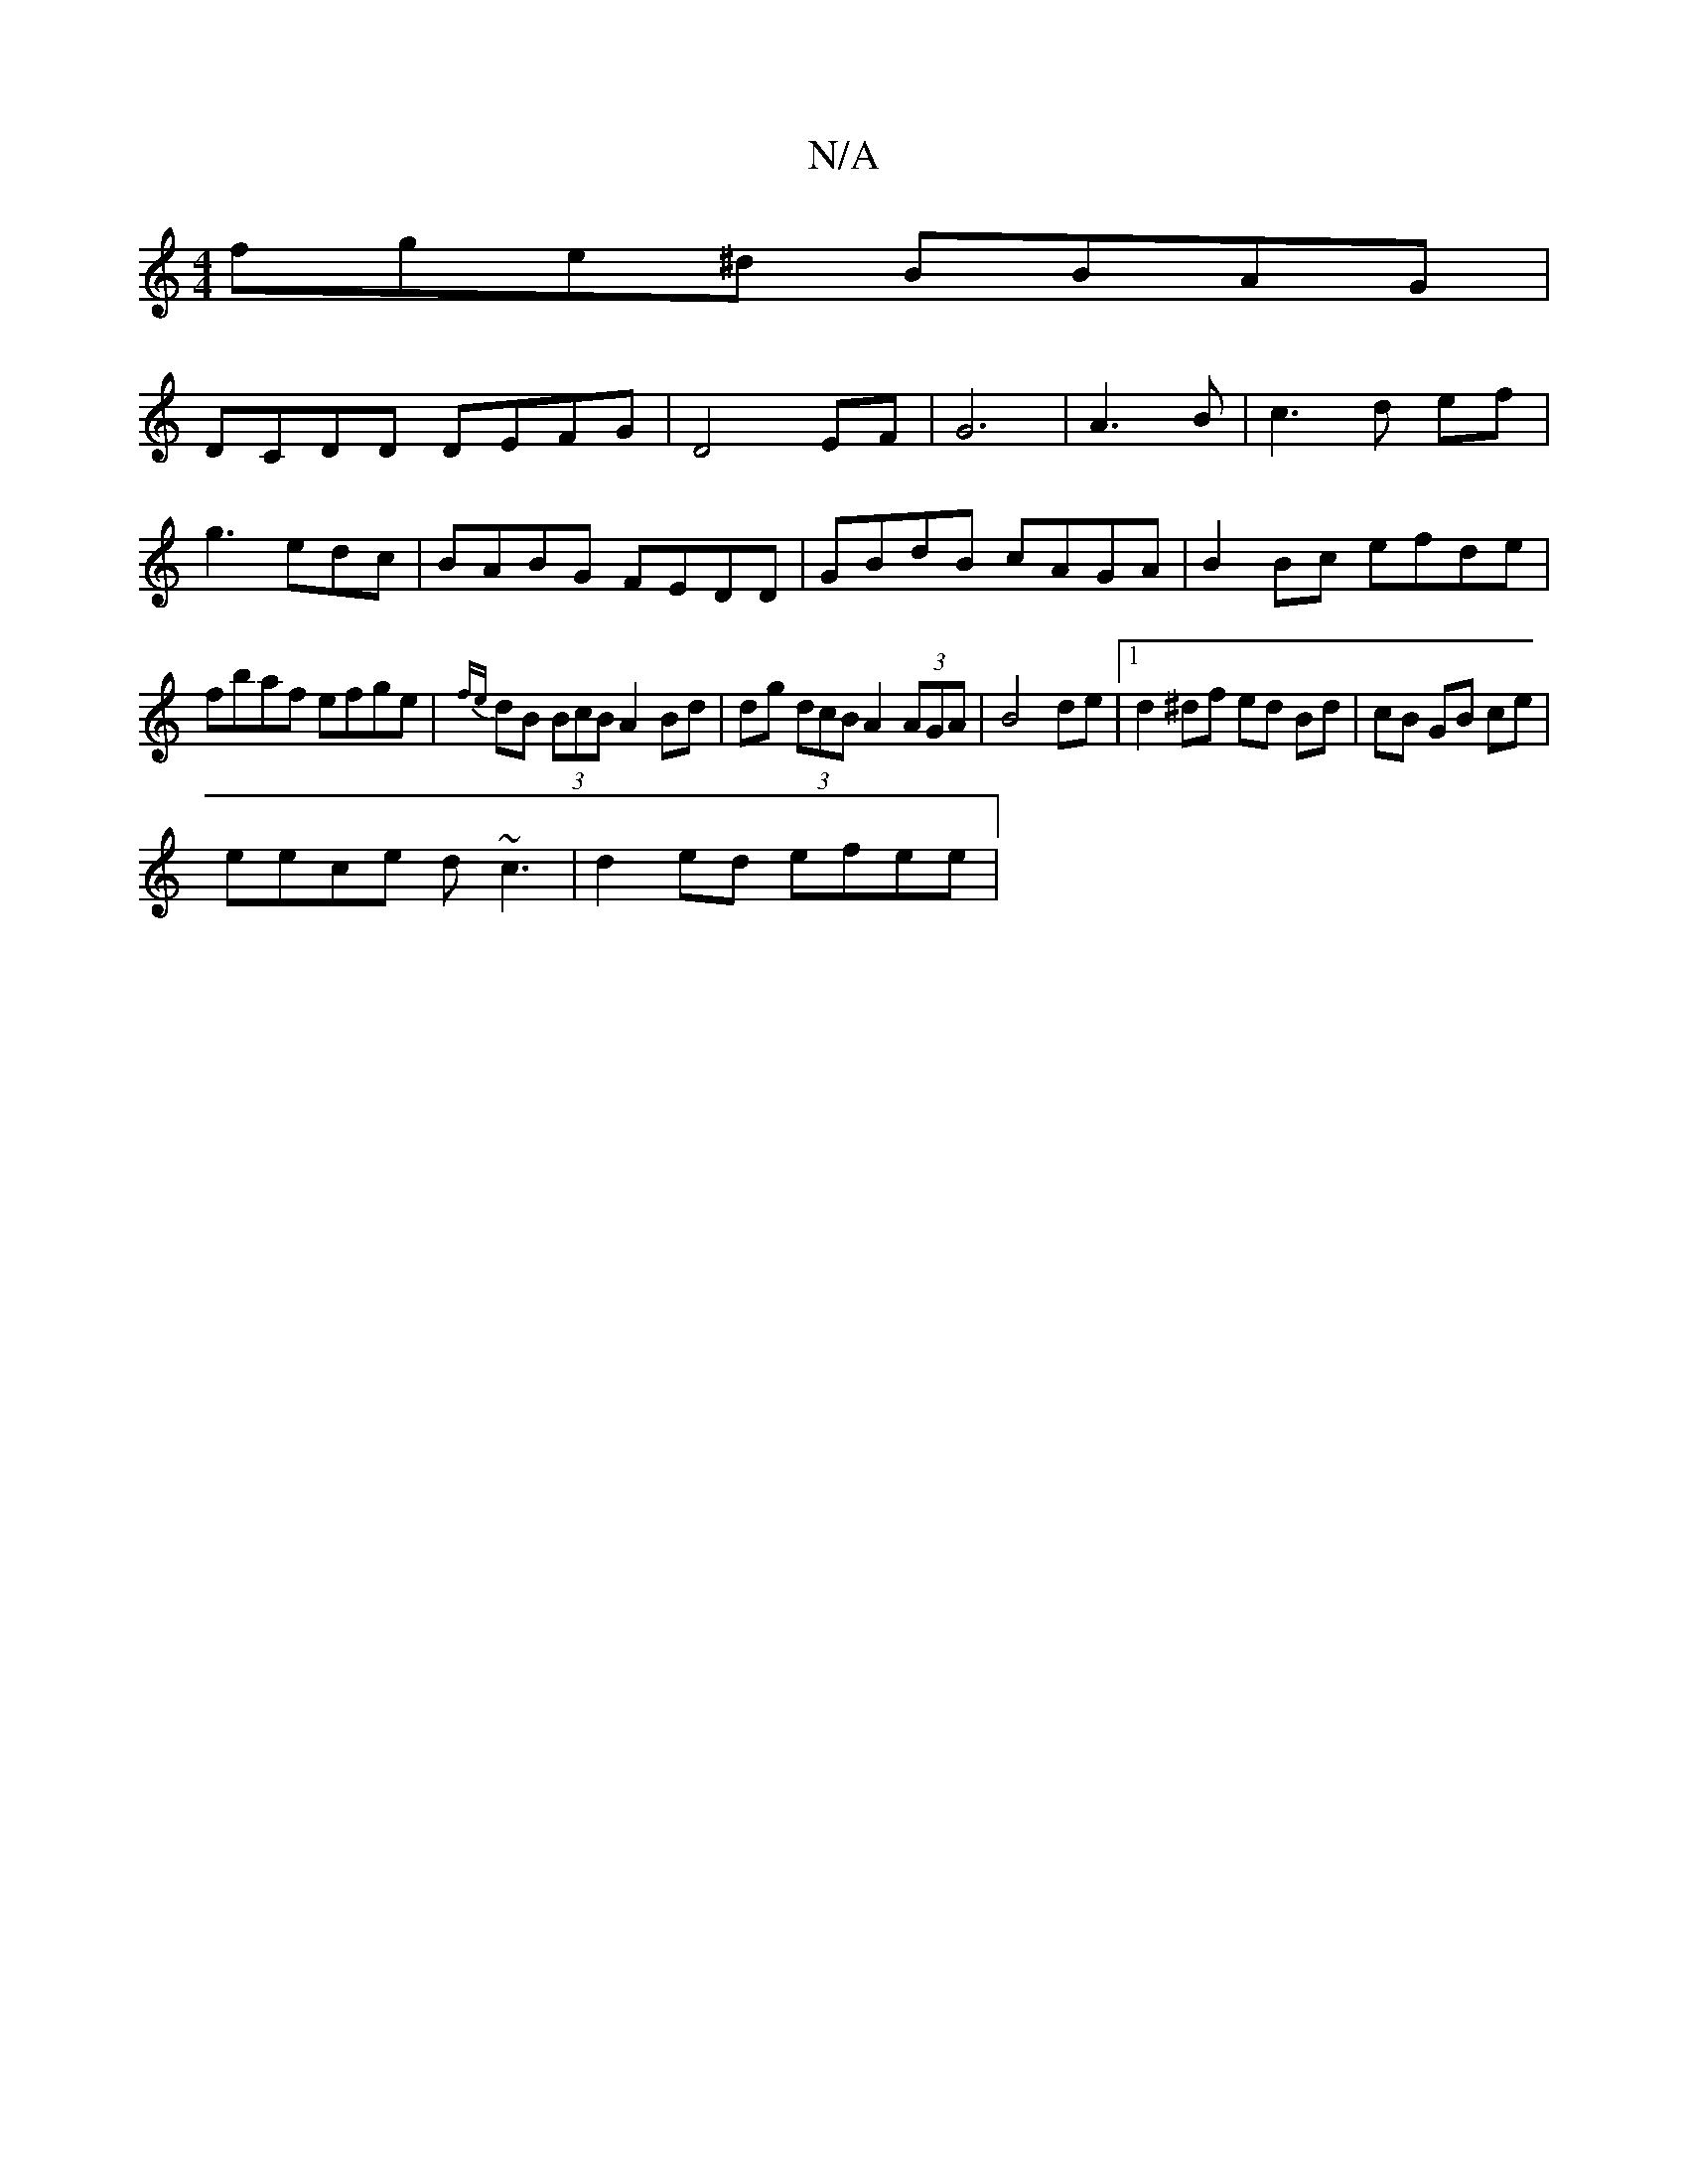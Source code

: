X:1
T:N/A
M:4/4
R:N/A
K:Cmajor
 fge^d BBAG |
DCDD DEFG | D4-EF | G6 | A3B|c3 d ef|
g3edc|BABG FEDD|GBdB cAGA|B2Bc efde|
fbaf efge | {fe}dB (3BcB A2 Bd | dg (3dcB A2 (3AGA | B4 de |1 d2^df ed Bd | cB GB ce |
eece d~c3 | d2ed efee | 